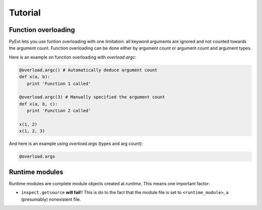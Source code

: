 Tutorial
========

Function overloading
********************

PyExt lets you use funtion overloading with one limitation: all keyword arguments are ignored and not counted towards the argument count. Function overloading can be done either by argument count or argument count and argument types.

Here is an example on function overloading with `overload.argc`:

.. code-block:: python
   
   @overload.argc() # Automatically deduce argument count
   def x(a, b):
      print 'Function 1 called'
   
   @overload.argc(3) # Manually specified the argument count
   def x(a, b, c):
      print 'Function 2 called'
   
   x(1, 2)
   x(1, 2, 3)

And here is an example using `overload.args` (types and arg count):

.. code-block:: python
   
   @overload.args

Runtime modules
***************

Runtime modules are complete module objects created at `runtime`. This means one important factor:

* ``inspect.getsource`` **will fail**!! This is do to the fact that the module file is set to ``<runtime_module>``, a (presumably) nonexistent file.
